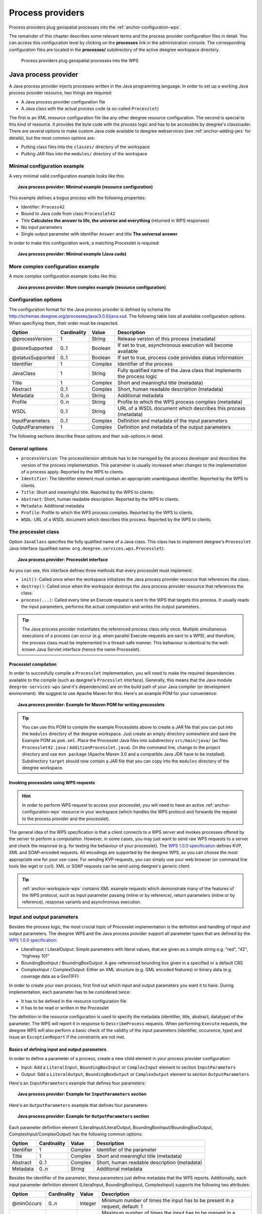.. _anchor-configuration-processproviders:

=================
Process providers
=================

Process providers plug geospatial processes into the :ref:`anchor-configuration-wps`.

The remainder of this chapter describes some relevant terms and the process provider configuration files in detail. You can access this configuration level by clicking on the **processes** link in the administration console. The corresponding configuration files are located in the **processes/** subdirectory of the active deegree workspace directory.

.. figure:: images/workspace-overview-process.png
   :figwidth: 80%
   :width: 80%
   :target: _images/workspace-overview-process.png

   Process providers plug geospatial processes into the WPS

---------------------
Java process provider
---------------------

A Java process provider injects processes written in the Java programming language. In order to set up a working Java process provider resource, two things are required:

* A Java process provider configuration file
* A Java class with the actual process code (a so-called ``Processlet``)

The first is an XML resource configuration file like any other deegree resource configuration. The second is special to this kind of resource. It provides the byte code with the process logic and has to be accessible by deegree's classloader. There are several options to make custom Java code available to deegree webservices (see :ref:`anchor-adding-jars` for details), but the most common options are:

* Putting class files into the ``classes/`` directory of the workspace
* Putting JAR files into the ``modules/`` directory of the workspace

^^^^^^^^^^^^^^^^^^^^^^^^^^^^^
Minimal configuration example
^^^^^^^^^^^^^^^^^^^^^^^^^^^^^

A very minimal valid configuration example looks like this:

.. topic:: Java process provider: Minimal example (resource configuration)

   .. literalinclude:: xml/java_processprovider_minimal.xml
      :language: xml

This example defines a bogus process with the following properties:

* Identifier: ``Process42`` 
* Bound to Java code from class ``Processlet42``
* Title **Calculates the answer to life, the universe and everything** (returned in WPS responses)
* No input parameters
* Single output parameter with identifier ``Answer`` and title **The universal answer**

In order to make this configuration work, a matching Processlet is required:

.. topic:: Java process provider: Minimal example (Java code)

   .. literalinclude:: java/java_processprovider_minimal.java
      :language: java

^^^^^^^^^^^^^^^^^^^^^^^^^^^^^^^^^^
More complex configuration example 
^^^^^^^^^^^^^^^^^^^^^^^^^^^^^^^^^^

A more complex configuration example looks like this:

.. topic:: Java process provider: More complex example (resource configuration)

   .. literalinclude:: xml/java_processprovider_complex.xml
      :language: xml

^^^^^^^^^^^^^^^^^^^^^
Configuration options
^^^^^^^^^^^^^^^^^^^^^

The configuration format for the Java process provider is defined by schema file http://schemas.deegree.org/processes/java/3.0.0/java.xsd. The following table lists all available configuration options. When specifiying them, their order must be respected.

.. table:: Options for ``ProcessDefinition`` configuration files

+------------------+-------------+---------+------------------------------------------------------------------------------+
| Option           | Cardinality | Value   | Description                                                                  |
+==================+=============+=========+==============================================================================+
| @processVersion  | 1           | String  | Release version of this process (metadata)                                   |
+------------------+-------------+---------+------------------------------------------------------------------------------+
| @storeSupported  | 0..1        | Boolean | If set to true, asynchronous execution will become available                 |
+------------------+-------------+---------+------------------------------------------------------------------------------+
| @statusSupported | 0..1        | Boolean | If set to true, process code provides status information                     |
+------------------+-------------+---------+------------------------------------------------------------------------------+
| Identifier       | 1           | Complex | Identifier of the process                                                    |
+------------------+-------------+---------+------------------------------------------------------------------------------+
| JavaClass        | 1           | String  | Fully qualified name of the Java class that implements the process logic     |
+------------------+-------------+---------+------------------------------------------------------------------------------+
| Title            | 1           | Complex | Short and meaningful title (metadata)                                        |
+------------------+-------------+---------+------------------------------------------------------------------------------+
| Abstract         | 0..1        | Complex | Short, human readable description (metadata)                                 |
+------------------+-------------+---------+------------------------------------------------------------------------------+
| Metadata         | 0..n        | String  | Additional metadata                                                          |
+------------------+-------------+---------+------------------------------------------------------------------------------+
| Profile          | 0..n        | String  | Profile to which the WPS process complies (metadata)                         |
+------------------+-------------+---------+------------------------------------------------------------------------------+
| WSDL             | 0..1        | String  | URL of a WSDL document which describes this process (metadata)               |
+------------------+-------------+---------+------------------------------------------------------------------------------+
| InputParameters  | 0..1        | Complex | Definition and metadata of the input parameters                              |
+------------------+-------------+---------+------------------------------------------------------------------------------+
| OutputParameters | 1           | Complex | Definition and metadata of the output parameters                             |
+------------------+-------------+---------+------------------------------------------------------------------------------+

The following sections describe these options and their sub-options in detail.

^^^^^^^^^^^^^^^
General options
^^^^^^^^^^^^^^^

* ``processVersion``: The processVersion attribute has to be managed by the process developer and describes the version of the process implementation. This parameter is usually increased when changes to the implementation of a process apply. Reported by the WPS to clients.
* ``Identifier``: The Identifier element must contain an appropriate unambiguous identifier. Reported by the WPS to clients.
* ``Title``: Short and meaningful title. Reported by the WPS to clients.
* ``Abstract``: Short, human readable description. Reported by the WPS to clients.
* ``Metadata``: Additional metadata
* ``Profile``: Profile to which the WPS process complies. Reported by the WPS to clients.
* ``WSDL``: URL of a WSDL document which describes this process. Reported by the WPS to clients.

^^^^^^^^^^^^^^^^^^^^
The processlet class
^^^^^^^^^^^^^^^^^^^^

Option ``JavaClass`` specifies the fully qualified name of a Java class. This class has to implement deegree's ``Processlet`` Java interface (qualified name: ``org.deegree.services.wps.Processlet``):

.. topic:: Java process provider: Processlet interface

   .. literalinclude:: java/Processlet.java
      :language: java

As you can see, this interface defines three methods that every processlet must implement:

* ``init()``: Called once when the workspace initializes the Java process provider resource that references the class.
* ``destroy()``: Called once when the workspace destroys the Java process provider resource that references the class.
* ``process(...)``: Called every time an Execute request is sent to the WPS that targets this process. It usually reads the input parameters, performs the actual computation and writes the output parameters.

.. tip::
  The Java process provider instantiates the referenced process class only once. Multiple simultaneous executions of a process can occur (e.g. when parallel Execute-requests are sent to a WPS), and therefore, the process class must be implemented in a thread-safe manner. This behaviour is identical to the well-known Java Servlet interface (hence the name Processlet).

""""""""""""""""""""""
Processlet compilation
""""""""""""""""""""""

In order to succesfully compile a ``Processlet`` implementation, you will need to make the required dependencies available to the compile (such as deegree's ``Processlet`` interface). Generally, this means that the Java module ``deegree-services-wps`` (and it's dependencies) are on the build path of your Java compiler (or development environment). We suggest to use Apache Maven for this. Here's an example POM for your convenience:

.. topic:: Java process provider: Example for Maven POM for writing processlets

   .. literalinclude:: xml/java_processprovider_pom.xml
      :language: xml

.. tip::
  You can use this POM to compile the example Processlets above to create a JAR file that you can put into the ``modules`` directory of the deegree workspace. Just create an empty directory somewhere and save the Example POM as ``pom.xml``. Place the Processlet Java files into subdirectory ``src/main/java/`` (as files ``Processlet42.java`` / ``AdditionProcesslet.java``). On the command line, change to the project directory and use ``mvn package`` (Apache Maven 3.0 and a compatible Java JDK have to be installed). Subdirectory ``target`` should now contain a JAR file that you can copy into the ``modules`` directory of the deegree workspace. 

"""""""""""""""""""""""""""""""""""""""
Invoking processlets using WPS requests
"""""""""""""""""""""""""""""""""""""""

.. hint::
  In order to perform WPS request to access your processlet, you will need to have an active :ref:`anchor-configuration-wps` resource in your workspace (which handles the WPS protocol and forwards the request to the process provider and the processlet).

The general idea of the WPS specification is that a client connects to a WPS server and invokes processes offered by the server to perform a computation. However, in some cases, you may just want to send raw WPS requests to a server and check the response (e.g. for testing the behaviour of your processlet). The `WPS 1.0.0 specification <http://www.opengeospatial.org/standards/wps>`_ defines KVP, XML and SOAP-encoded requests. All encodings are supported by the deegree WPS, so you can choose the most appropriate one for your use-case. For sending KVP-requests, you can simply use your web browser (or command line tools like wget or curl). XML or SOAP requests can be send using deegree's generic client.

.. tip::
  :ref:`anchor-workspace-wps` contains XML example requests which demonstrate many of the features of the WPS protocol, such as input parameter passing (inline or by reference), return parameters (inline or by reference), response variants and asynchronous execution.
  
^^^^^^^^^^^^^^^^^^^^^^^^^^^
Input and output parameters
^^^^^^^^^^^^^^^^^^^^^^^^^^^

Besides the process logic, the most crucial topic of Processlet implementation is the definition and handling of input and output parameters. The deegree WPS and the Java process provider support all parameter types that are defined by the `WPS 1.0.0 specification <http://www.opengeospatial.org/standards/wps>`_:

* LiteralInput / LiteralOutput: Simple parameters with literal values, that are given as a simple string e.g. "red", "42", "highway 101"
* BoundingBoxInput / BoundingBoxOutput: A geo-referenced bounding box given in a specified or a default CRS
* ComplexInput / ComplexOutput: Either an XML structure (e.g. GML encoded features) or binary data (e.g. coverage data as a GeoTIFF)

In order to create your own process, first find out which input and output parameters you want it to have. During implementation, each parameter has to be considered twice:

* It has to be defined in the resource configuration file
* It has to be read or written in the Processlet

The definition in the resource configuration is used to specify the metadata (identifier, title, abstract, datatype) of the parameter. The WPS will report it in response to ``DescribeProcess`` requests. When performing ``Execute`` requests, the deegree WPS will also perform a basic check of the validity of the input parameters (identifier, occurence, type) and issue an ``ExceptionReport`` if the constraints are not met.

""""""""""""""""""""""""""""""""""""""""""""""
Basics of defining input and output parameters
""""""""""""""""""""""""""""""""""""""""""""""

In order to define a parameter of a process, create a new child element in your process provider configuration:

* Input: Add a ``LiteralInput``, ``BoundingBoxInput`` or ``ComplexInput`` element to section ``InputParameters``
* Output: Sdd a ``LiteralOutput``, ``BoundingBoxOutput`` or ``ComplexOutput`` element to section ``OutputParameters``

Here's an ``InputParameters`` example that defines four parameters:

.. topic:: Java process provider: Example for ``InputParameters`` section

   .. literalinclude:: xml/java_processprovider_inputs.xml
      :language: xml

Here's an ``OutputParameters`` example that defines four parameters:

.. topic:: Java process provider: Example for ``OutputParameters`` section

   .. literalinclude:: xml/java_processprovider_outputs.xml
      :language: xml

Each parameter definition element (LiteralInput/LiteralOutput, BoundingBoxInput/BoundingBoxOutput, ComplexInput/ComplexOutput) has the following common options:

.. table:: Common options for defining input and output parameters

+------------------+-------------+---------+------------------------------------------------------------------------------+
| Option           | Cardinality | Value   | Description                                                                  |
+==================+=============+=========+==============================================================================+
| Identifier       | 1           | Complex | Identifier of the parameter                                                  |
+------------------+-------------+---------+------------------------------------------------------------------------------+
| Title            | 1           | Complex | Short and meaningful title (metadata)                                        |
+------------------+-------------+---------+------------------------------------------------------------------------------+
| Abstract         | 0..1        | Complex | Short, human readable description (metadata)                                 |
+------------------+-------------+---------+------------------------------------------------------------------------------+
| Metadata         | 0..n        | String  | Additional metadata                                                          |
+------------------+-------------+---------+------------------------------------------------------------------------------+

Besides the identifier of the parameter, these parameters just define metadata that the WPS reports. Additionally, each input parameter definition element (LiteralInput, BoundingBoxInput, ComplexInput) supports the following two attributes:

.. table:: Additional options for defining input parameters

+------------------+-------------+---------+------------------------------------------------------------------------------+
| Option           | Cardinality | Value   | Description                                                                  |
+==================+=============+=========+==============================================================================+
| @minOccurs       | 0..n        | Integer | Minimum number of times the input has to be present in a request, default: 1 |
+------------------+-------------+---------+------------------------------------------------------------------------------+
| @maxOccurs       | 0..n        | String  | Maximum number of times the input has to be present in a request, default: 1 |
+------------------+-------------+---------+------------------------------------------------------------------------------+

The differences and special options of the individual parameter types (Literal, Bounding Box, Complex) are described in the following sections.

"""""""""""""""""""""""""""""""""""""""""""""""
Basics of accessing input and output parameters
"""""""""""""""""""""""""""""""""""""""""""""""

The first two arguments that of ``Processlet#process(..)`` provide access to the input parameter values and output parameter sinks. The first argument is of type ``ProcessletInputs`` and encapsulates the process input parameters. Here's an example snippet that shows how to access the input parameter with identifier ``LiteralInput``:

.. code-block:: java

   public void process( ProcessletInputs in, ProcessletOutputs out, ProcessletExecutionInfo info )
                        throws ProcessletException {

       ProcessletInput literalInput = in.getParameter( "LiteralInput" );
       [...]
   }

The ``getParameter(...)`` method of ``ProcessletInputs`` takes the identifier of the process parameter as an argument and returns a ``ProcessletInput`` (without the **s**)  object that provides access to the actual value of the process parameter. Type ``ProcessletInput`` is the parent of three Java types that directly correspond to three input parameter types of the process provider configuration:

.. figure:: images/java_processprovider_inputtypes.png
   :target: _images/java_processprovider_inputtypes.png

   ProcessletInput and sub types

For example, if your input parameter definition "A" is a ``BoundingBoxInput``, then the Java type for this parameter will be ``BoundingBoxInput`` as well. In your Java code, use a type cast to narrow the return type: 

.. code-block:: java

   public void process( ProcessletInputs in, ProcessletOutputs out, ProcessletExecutionInfo info )
                        throws ProcessletException {

       BoundingBoxInput inputA = (BoundingBoxInput) in.getParameter( "A" );
       [...]
   }

.. tip::
  If an input parameter can occur multiple times (``maxOccurs`` > 1 in the definition), use method ``getParameters(...)`` instead of ``getParameter(...)``.

Output parameters are treated in a similar manner. The second parameter of ``Processlet#process(..)`` provides to output parameter sinks. It is of type ``ProcessletOutputs``. Here's a basic usage example:

.. code-block:: java

   public void process( ProcessletInputs in, ProcessletOutputs out, ProcessletExecutionInfo info )
                        throws ProcessletException {

       ProcessletOutput literalOutput = out.getParameter( "LiteralOutput" );
       [...]
   }

Again, there are three subtypes. Each subtype of ``ProcessletOutput`` corresponds to one output parameter type:

.. figure:: images/java_processprovider_outputtypes.png
   :target: _images/java_processprovider_outputtypes.png

   ProcessletOutput and sub types

""""""""""""""""""""""""
Literal inputs / outputs
""""""""""""""""""""""""

""""""""""""""""""""""""""""
BoundingBox inputs / outputs
""""""""""""""""""""""""""""

""""""""""""""""""""""""
Complex inputs / outputs
""""""""""""""""""""""""

^^^^^^^^^^^^^^^^^^^^^^^^^^^^^^^^^^^^^^^^^^^^^
Asynchronous execution and status information
^^^^^^^^^^^^^^^^^^^^^^^^^^^^^^^^^^^^^^^^^^^^^

* ``storeSupported``: When the storeSupported attribute is set to "true", asynchronous process execution will be available. Note that this doesn't add any requirements to the actual process code, this is taken care of by deegree automatically. See the advanced topics section for more information.
* ``statusSupported``: If statusSupported is set to true, the process class is declared to provide status information, i.e. execution percentage. See the advanced topics section for more information.



